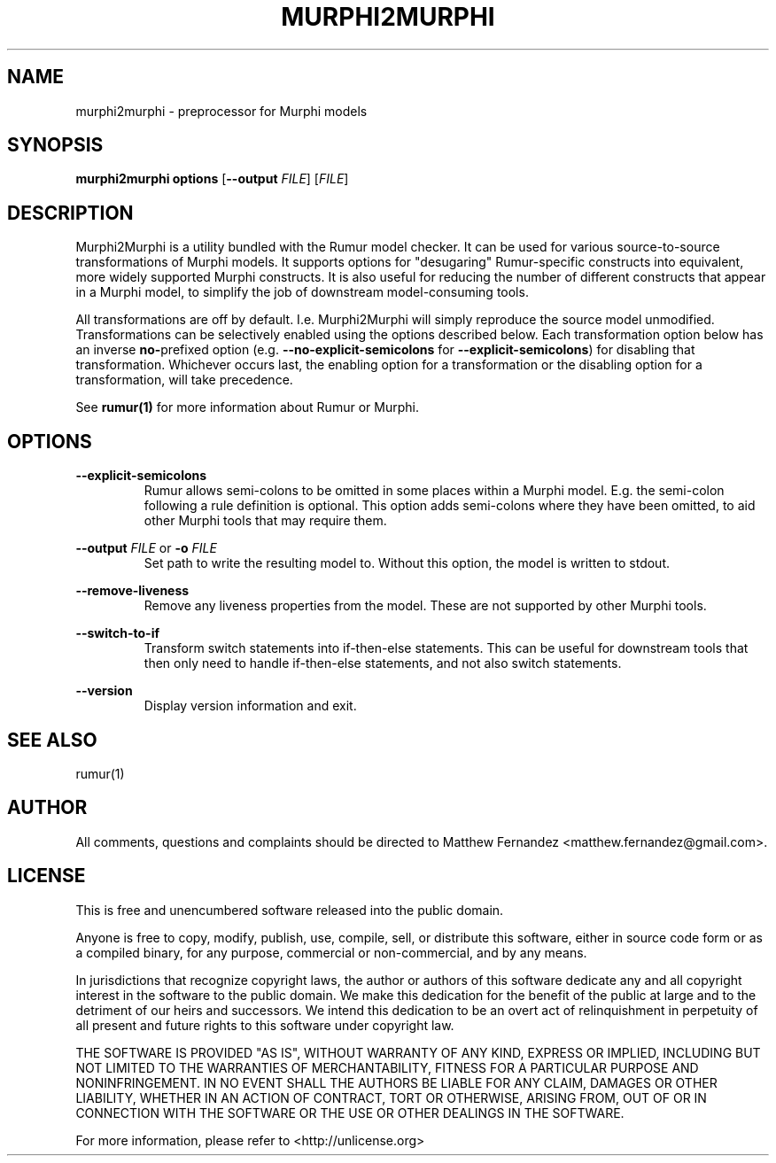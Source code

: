 .TH MURPHI2MURPHI 1
.SH NAME
murphi2murphi \- preprocessor for Murphi models
.SH SYNOPSIS
.B \fBmurphi2murphi\fR \fBoptions\fR [\fB--output\fR \fIFILE\fR] [\fIFILE\fR]
.SH DESCRIPTION
Murphi2Murphi is a utility bundled with the Rumur model checker. It can be used
for various source-to-source transformations of Murphi models. It supports
options for "desugaring" Rumur-specific constructs into equivalent, more widely
supported Murphi constructs. It is also useful for reducing the number of
different constructs that appear in a Murphi model, to simplify the job of
downstream model-consuming tools.
.PP
All transformations are off by default. I.e. Murphi2Murphi will simply reproduce
the source model unmodified. Transformations can be selectively enabled using
the options described below. Each transformation option below has an inverse
\fBno-\fRprefixed option (e.g. \fB--no-explicit-semicolons\fR for
\fB--explicit-semicolons\fR) for disabling that transformation. Whichever occurs
last, the enabling option for a transformation or the disabling option for a
transformation, will take precedence.
.PP
See
.BR rumur(1)
for more information about Rumur or Murphi.
.SH OPTIONS
\fB--explicit-semicolons\fR
.RS
Rumur allows semi-colons to be omitted in some places within a Murphi model.
E.g. the semi-colon following a rule definition is optional. This option adds
semi-colons where they have been omitted, to aid other Murphi tools that may
require them.
.RE
.PP
\fB--output\fR \fIFILE\fR or \fB-o\fR \fIFILE\fR
.RS
Set path to write the resulting model to. Without this option, the model is
written to stdout.
.RE
.PP
\fB--remove-liveness\fR
.RS
Remove any liveness properties from the model. These are not supported by other
Murphi tools.
.RE
.PP
\fB--switch-to-if\fR
.RS
Transform switch statements into if-then-else statements. This can be useful for
downstream tools that then only need to handle if-then-else statements, and not
also switch statements.
.RE
.PP
\fB--version\fR
.RS
Display version information and exit.
.RE
.SH SEE ALSO
rumur(1)
.SH AUTHOR
All comments, questions and complaints should be directed to Matthew Fernandez
<matthew.fernandez@gmail.com>.
.SH LICENSE
This is free and unencumbered software released into the public domain.

Anyone is free to copy, modify, publish, use, compile, sell, or
distribute this software, either in source code form or as a compiled
binary, for any purpose, commercial or non-commercial, and by any
means.

In jurisdictions that recognize copyright laws, the author or authors
of this software dedicate any and all copyright interest in the
software to the public domain. We make this dedication for the benefit
of the public at large and to the detriment of our heirs and
successors. We intend this dedication to be an overt act of
relinquishment in perpetuity of all present and future rights to this
software under copyright law.

THE SOFTWARE IS PROVIDED "AS IS", WITHOUT WARRANTY OF ANY KIND,
EXPRESS OR IMPLIED, INCLUDING BUT NOT LIMITED TO THE WARRANTIES OF
MERCHANTABILITY, FITNESS FOR A PARTICULAR PURPOSE AND NONINFRINGEMENT.
IN NO EVENT SHALL THE AUTHORS BE LIABLE FOR ANY CLAIM, DAMAGES OR
OTHER LIABILITY, WHETHER IN AN ACTION OF CONTRACT, TORT OR OTHERWISE,
ARISING FROM, OUT OF OR IN CONNECTION WITH THE SOFTWARE OR THE USE OR
OTHER DEALINGS IN THE SOFTWARE.

For more information, please refer to <http://unlicense.org>
